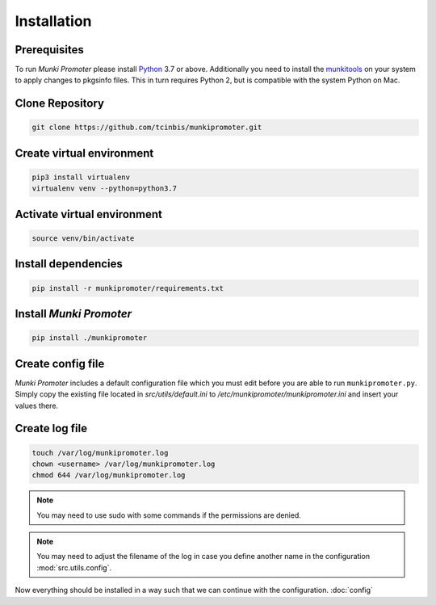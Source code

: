 Installation
============

Prerequisites
-------------

To run *Munki Promoter* please install Python_ 3.7 or above. Additionally you
need to install the munkitools_ on your system to apply changes to pkgsinfo
files. This in turn requires Python 2, but is compatible with the system Python
on Mac.

.. _Python: https://python.org/downloads
.. _munkiTools: https://github.com/munki/munki/releases

Clone Repository
----------------

.. code-block:: bash

   git clone https://github.com/tcinbis/munkipromoter.git


Create virtual environment
--------------------------

.. code-block:: bash

   pip3 install virtualenv
   virtualenv venv --python=python3.7

Activate virtual environment
----------------------------

.. code-block:: bash

   source venv/bin/activate


Install dependencies
--------------------

.. code-block:: bash

   pip install -r munkipromoter/requirements.txt

Install *Munki Promoter*
------------------------

.. code-block:: bash

   pip install ./munkipromoter

Create config file
------------------
*Munki Promoter* includes a default configuration file which you must edit
before you are able to run ``munkipromoter.py``. Simply copy the existing file
located in `src/utils/default.ini` to `/etc/munkipromoter/munkipromoter.ini` and
insert your values there.

Create log file
---------------

.. code-block:: bash

   touch /var/log/munkipromoter.log
   chown <username> /var/log/munkipromoter.log
   chmod 644 /var/log/munkipromoter.log

.. note::
   You may need to use sudo with some commands if the permissions are denied.

.. note::
   You may need to adjust the filename of the log in case you define another
   name in the configuration :mod:`src.utils.config`.


Now everything should be installed in a way such that we can continue with the
configuration. :doc:`config`